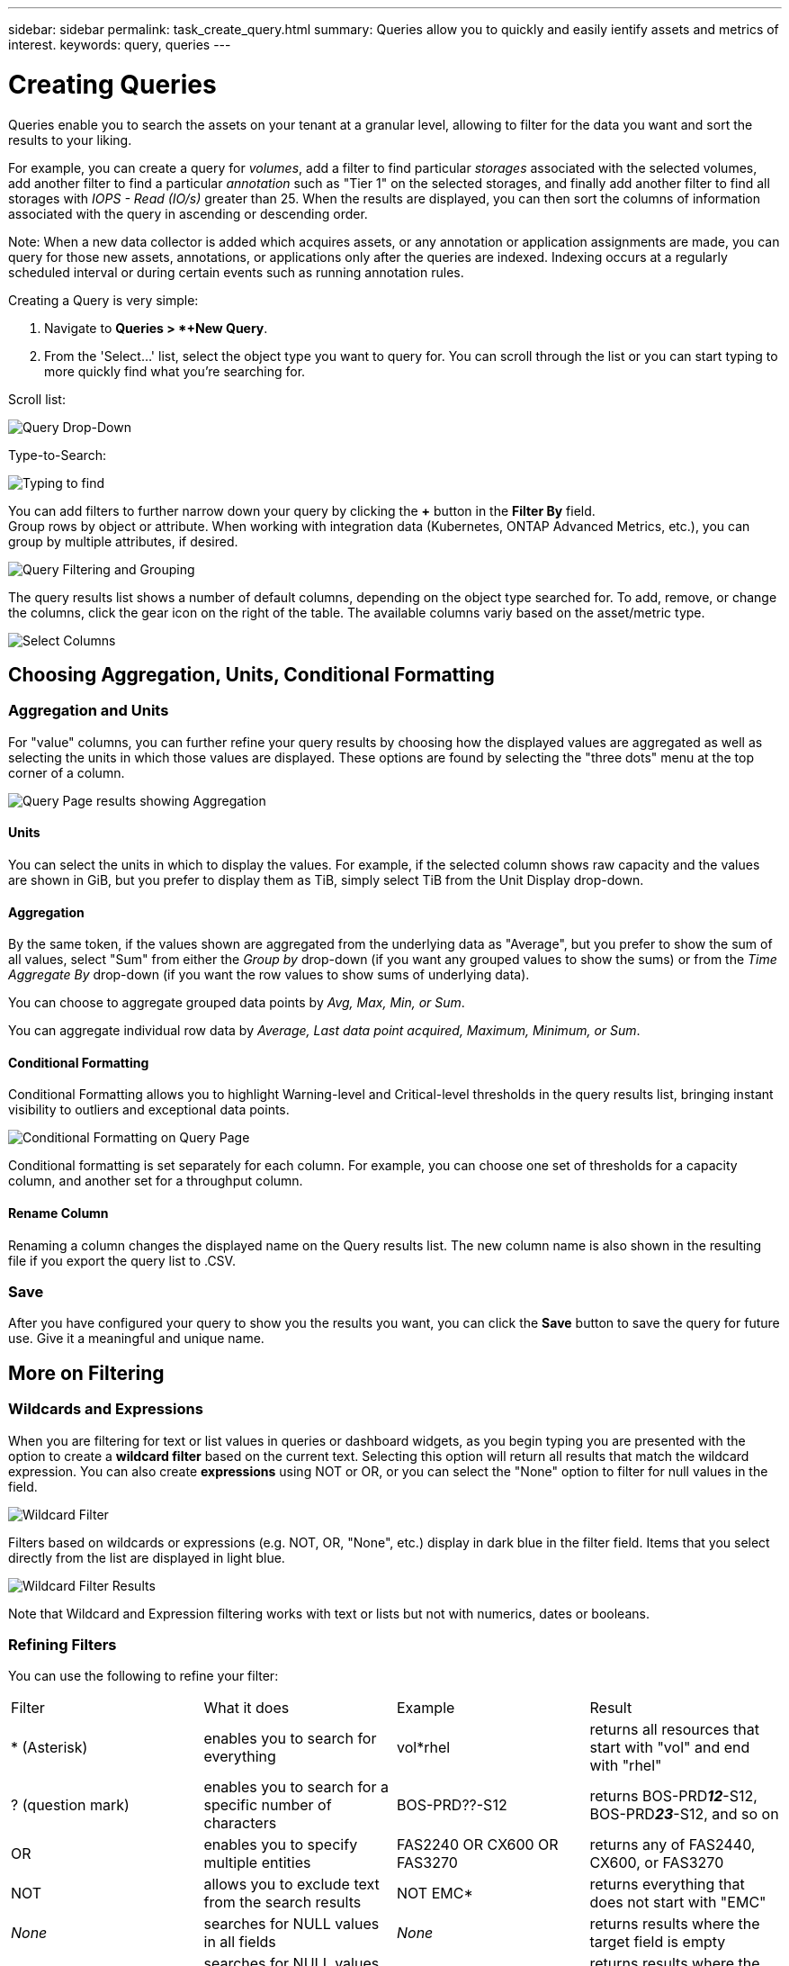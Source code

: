 ---
sidebar: sidebar
permalink: task_create_query.html
summary: Queries allow you to quickly and easily ientify assets and metrics of interest.
keywords: query, queries
---

= Creating Queries
:hardbreaks:
:toclevels: 1
:nofooter:
:icons: font
:linkattrs:
:imagesdir: ./media/

[.lead]
Queries enable you to search the assets on your tenant at a granular level, allowing to filter for the data you want and sort the results to your liking. 

For example, you can create a query for _volumes_, add a filter to find particular _storages_ associated with the selected volumes, add another filter to find a particular _annotation_ such as "Tier 1" on the selected storages, and finally add another filter to find all storages with _IOPS - Read (IO/s)_ greater than 25. When the results are displayed, you can then sort the columns of information associated with the query in ascending or descending order.

Note: When a new data collector is added which acquires assets, or any annotation or application assignments are made, you can query for those new assets, annotations, or applications only after the queries are indexed. Indexing occurs at a regularly scheduled interval or during certain events such as running annotation rules.

.Creating a Query is very simple:

. Navigate to *Queries > *+New Query*. 

. From the 'Select...' list, select the object type you want to query for. You can scroll through the list or you can start typing to more quickly find what you're searching for.

.Scroll list:
image:QueryDrop-DownList.png[Query Drop-Down]

.Type-to-Search:
image:QueryPageFilter.png[Typing to find]

You can add filters to further narrow down your query by clicking the *+* button in the *Filter By* field. 
Group rows by object or attribute. When working with integration data (Kubernetes, ONTAP Advanced Metrics, etc.), you can group by multiple attributes, if desired.

image:QueryFilterExample.png[Query Filtering and Grouping]

The query results list shows a number of default columns, depending on the object type searched for. To add, remove, or change the columns, click the gear icon on the right of the table. The available columns variy based on the asset/metric type.

image:QuerySelectColumns.png[Select Columns]


== Choosing Aggregation, Units, Conditional Formatting

=== Aggregation and Units

For "value" columns, you can further refine your query results by choosing how the displayed values are aggregated as well as selecting the units in which those values are displayed. These options are found by selecting the "three dots" menu at the top corner of a column.

image:Query_Page_Aggregation_etc.png[Query Page results showing Aggregation, Conditional Formatting, Unit Display, and Column Renaming]

==== Units

You can select the units in which to display the values. For example, if the selected column shows raw capacity and the values are shown in GiB, but you prefer to display them as TiB,  simply select TiB from the Unit Display drop-down. 

==== Aggregation

By the same token, if the values shown are aggregated from the underlying data as "Average", but you prefer to show the sum of all values, select "Sum" from either the _Group by_ drop-down (if you want any grouped values to show the sums) or from the _Time Aggregate By_ drop-down (if you want the row values to show sums of underlying data).

You can choose to aggregate grouped data points by _Avg, Max, Min, or Sum_.

You can aggregate individual row data by _Average, Last data point acquired, Maximum, Minimum, or Sum_.

==== Conditional Formatting

Conditional Formatting allows you to highlight Warning-level and Critical-level thresholds in the query results list, bringing instant visibility to outliers and exceptional data points. 

image:Query_Page_Conditional_Formatting.png[Conditional Formatting on Query Page]

Conditional formatting is set separately for each column. For example, you can choose one set of thresholds for a capacity column, and another set for a throughput column. 

==== Rename Column

Renaming a column changes the displayed name on the Query results list. The new column name is also shown in the resulting file if you export the query list to .CSV.

=== Save

After you have configured your query to show you the results you want, you can click the *Save* button to save the query for future use. Give it a meaningful and unique name.


== More on Filtering


=== Wildcards and Expressions

When you are filtering for text or list values in queries or dashboard widgets, as you begin typing you are presented with the option to create a *wildcard filter* based on the current text. Selecting this option will return all results that match the wildcard expression. You can also create *expressions* using NOT or OR, or you can select the "None" option to filter for null values in the field.

image:Type-Ahead-Example-ingest.png[Wildcard Filter]

Filters based on wildcards or expressions (e.g. NOT, OR, "None", etc.) display in dark blue in the filter field. Items that you select directly from the list are displayed in light blue.

image:Type-Ahead-Example-Wildcard-DirectSelect.png[Wildcard Filter Results]

Note that Wildcard and Expression filtering works with text or lists but not with numerics, dates or booleans.



=== Refining Filters

You can use the following to refine your filter:

|===
|Filter|What it does | Example | Result
| * (Asterisk) |enables you to search for everything | vol*rhel |returns all resources that start with "vol" and end with "rhel"
| ? (question mark) |enables you to search for a specific number of characters|  BOS-PRD??-S12 |returns BOS-PRD**__12__**-S12, BOS-PRD**__23__**-S12, and so on
| OR |enables you to specify multiple entities | FAS2240 OR CX600 OR FAS3270 |returns any of FAS2440, CX600, or FAS3270
| NOT |allows you to exclude text from the search results |  NOT EMC* |returns everything that does not start with "EMC"
| _None_ |searches for NULL values in all fields | _None_ |returns results where the target field is empty
| Not * |searches for NULL values in _text-only_ fields | Not * |returns results where the target field is empty
|===

If you enclose a filter string in double quotes, Insight treats everything between the first and last quote as an exact match. Any special characters or operators inside the quotes will be treated as literals. For example, filtering for "*" will return results that are a literal asterisk; the asterisk will not be treated as a wildcard in this case. The operators OR and NOT will also be treated as literal strings when enclosed in double quotes.

//The operator AND is always trated as a literal string.

== What do I do now that I have query results?

Querying provides a simple place to add annotations or assign applications to assets. Note that you can only assign applications or annotations to your inventory assets (Disk, Storage, etc.). Integration metrics cannot take on annotation or application assignments.

To assign an annotation or application to the assets resulting from your query, sinply select the asset(s) using the check box column on the left of the results table, then click the *Bulk Actions* button on the right. Choose the desired action to apply to the selected assets.

image:QueryVolumeBulkActions.png[Query Bulk Actions Example]

== Annotation Rules require query

If you are configuring link:task_create_annotation_rules.html[Annotation Rules], each rule must have an underlying query to work with. But as you've seen above, queries can be made as broad or as narrow as you need.

